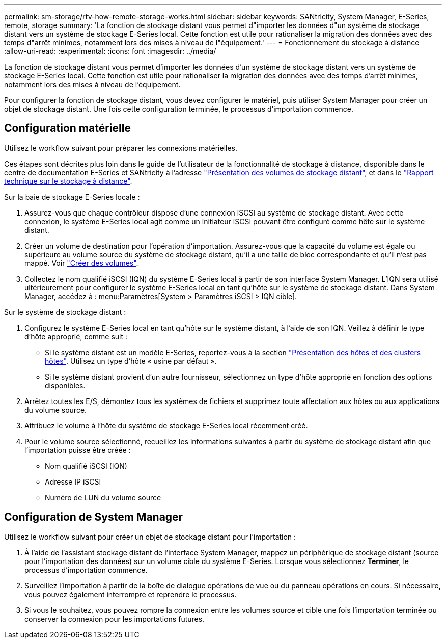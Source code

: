 ---
permalink: sm-storage/rtv-how-remote-storage-works.html 
sidebar: sidebar 
keywords: SANtricity, System Manager, E-Series, remote, storage 
summary: 'La fonction de stockage distant vous permet d"importer les données d"un système de stockage distant vers un système de stockage E-Series local. Cette fonction est utile pour rationaliser la migration des données avec des temps d"arrêt minimes, notamment lors des mises à niveau de l"équipement.' 
---
= Fonctionnement du stockage à distance
:allow-uri-read: 
:experimental: 
:icons: font
:imagesdir: ../media/


[role="lead"]
La fonction de stockage distant vous permet d'importer les données d'un système de stockage distant vers un système de stockage E-Series local. Cette fonction est utile pour rationaliser la migration des données avec des temps d'arrêt minimes, notamment lors des mises à niveau de l'équipement.

Pour configurer la fonction de stockage distant, vous devez configurer le matériel, puis utiliser System Manager pour créer un objet de stockage distant. Une fois cette configuration terminée, le processus d'importation commence.



== Configuration matérielle

Utilisez le workflow suivant pour préparer les connexions matérielles.

Ces étapes sont décrites plus loin dans le guide de l'utilisateur de la fonctionnalité de stockage à distance, disponible dans le centre de documentation E-Series et SANtricity à l'adresse https://docs.netapp.com/us-en/e-series/remote-storage-volumes/index.html["Présentation des volumes de stockage distant"^], et dans le https://www.netapp.com/pdf.html?item=/media/28697-tr-4893-deploy.pdf["Rapport technique sur le stockage à distance"^].

Sur la baie de stockage E-Series locale :

. Assurez-vous que chaque contrôleur dispose d'une connexion iSCSI au système de stockage distant. Avec cette connexion, le système E-Series local agit comme un initiateur iSCSI pouvant être configuré comme hôte sur le système distant.
. Créer un volume de destination pour l'opération d'importation. Assurez-vous que la capacité du volume est égale ou supérieure au volume source du système de stockage distant, qu'il a une taille de bloc correspondante et qu'il n'est pas mappé. Voir link:create-volumes.html["Créer des volumes"].
. Collectez le nom qualifié iSCSI (IQN) du système E-Series local à partir de son interface System Manager. L'IQN sera utilisé ultérieurement pour configurer le système E-Series local en tant qu'hôte sur le système de stockage distant. Dans System Manager, accédez à : menu:Paramètres[System > Paramètres iSCSI > IQN cible].


Sur le système de stockage distant :

. Configurez le système E-Series local en tant qu'hôte sur le système distant, à l'aide de son IQN. Veillez à définir le type d'hôte approprié, comme suit :
+
** Si le système distant est un modèle E-Series, reportez-vous à la section link:overview-hosts.html["Présentation des hôtes et des clusters hôtes"]. Utilisez un type d'hôte « usine par défaut ».
** Si le système distant provient d'un autre fournisseur, sélectionnez un type d'hôte approprié en fonction des options disponibles.


. Arrêtez toutes les E/S, démontez tous les systèmes de fichiers et supprimez toute affectation aux hôtes ou aux applications du volume source.
. Attribuez le volume à l'hôte du système de stockage E-Series local récemment créé.
. Pour le volume source sélectionné, recueillez les informations suivantes à partir du système de stockage distant afin que l'importation puisse être créée :
+
** Nom qualifié iSCSI (IQN)
** Adresse IP iSCSI
** Numéro de LUN du volume source






== Configuration de System Manager

Utilisez le workflow suivant pour créer un objet de stockage distant pour l'importation :

. À l'aide de l'assistant stockage distant de l'interface System Manager, mappez un périphérique de stockage distant (source pour l'importation des données) sur un volume cible du système E-Series. Lorsque vous sélectionnez *Terminer*, le processus d'importation commence.
. Surveillez l'importation à partir de la boîte de dialogue opérations de vue ou du panneau opérations en cours. Si nécessaire, vous pouvez également interrompre et reprendre le processus.
. Si vous le souhaitez, vous pouvez rompre la connexion entre les volumes source et cible une fois l'importation terminée ou conserver la connexion pour les importations futures.

